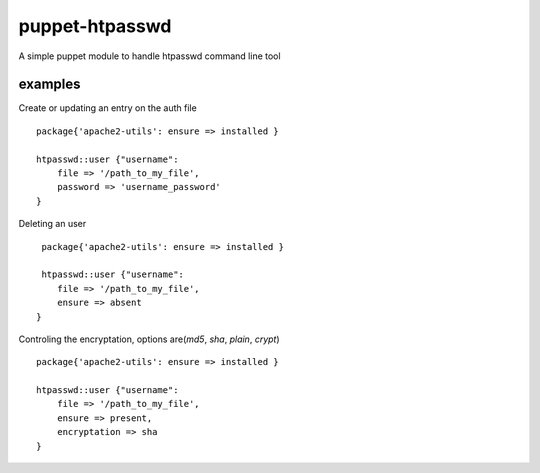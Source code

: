===============
puppet-htpasswd
===============

A simple puppet module to handle htpasswd command line tool


examples
========

Create or updating an entry on the auth file
::
    package{'apache2-utils': ensure => installed }   
 
    htpasswd::user {"username":
        file => '/path_to_my_file',
        password => 'username_password'
    }
    

Deleting an user
::
     package{'apache2-utils': ensure => installed }      
    
     htpasswd::user {"username":
        file => '/path_to_my_file',
        ensure => absent
    }
    

Controling the encryptation, options are(`md5`, `sha`, `plain`, `crypt`)
::
    package{'apache2-utils': ensure => installed }   
    
    htpasswd::user {"username":
        file => '/path_to_my_file',
        ensure => present,
        encryptation => sha
    }
      


